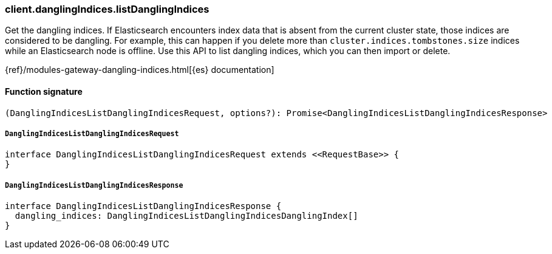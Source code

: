 [[reference-dangling_indices-list_dangling_indices]]

////////
===========================================================================================================================
||                                                                                                                       ||
||                                                                                                                       ||
||                                                                                                                       ||
||        ██████╗ ███████╗ █████╗ ██████╗ ███╗   ███╗███████╗                                                            ||
||        ██╔══██╗██╔════╝██╔══██╗██╔══██╗████╗ ████║██╔════╝                                                            ||
||        ██████╔╝█████╗  ███████║██║  ██║██╔████╔██║█████╗                                                              ||
||        ██╔══██╗██╔══╝  ██╔══██║██║  ██║██║╚██╔╝██║██╔══╝                                                              ||
||        ██║  ██║███████╗██║  ██║██████╔╝██║ ╚═╝ ██║███████╗                                                            ||
||        ╚═╝  ╚═╝╚══════╝╚═╝  ╚═╝╚═════╝ ╚═╝     ╚═╝╚══════╝                                                            ||
||                                                                                                                       ||
||                                                                                                                       ||
||    This file is autogenerated, DO NOT send pull requests that changes this file directly.                             ||
||    You should update the script that does the generation, which can be found in:                                      ||
||    https://github.com/elastic/elastic-client-generator-js                                                             ||
||                                                                                                                       ||
||    You can run the script with the following command:                                                                 ||
||       npm run elasticsearch -- --version <version>                                                                    ||
||                                                                                                                       ||
||                                                                                                                       ||
||                                                                                                                       ||
===========================================================================================================================
////////

[discrete]
=== client.danglingIndices.listDanglingIndices

Get the dangling indices. If Elasticsearch encounters index data that is absent from the current cluster state, those indices are considered to be dangling. For example, this can happen if you delete more than `cluster.indices.tombstones.size` indices while an Elasticsearch node is offline. Use this API to list dangling indices, which you can then import or delete.

{ref}/modules-gateway-dangling-indices.html[{es} documentation]

[discrete]
==== Function signature

[source,ts]
----
(DanglingIndicesListDanglingIndicesRequest, options?): Promise<DanglingIndicesListDanglingIndicesResponse>
----

[discrete]
===== `DanglingIndicesListDanglingIndicesRequest`

[source,ts]
----
interface DanglingIndicesListDanglingIndicesRequest extends <<RequestBase>> {
}
----

[discrete]
===== `DanglingIndicesListDanglingIndicesResponse`

[source,ts]
----
interface DanglingIndicesListDanglingIndicesResponse {
  dangling_indices: DanglingIndicesListDanglingIndicesDanglingIndex[]
}
----

